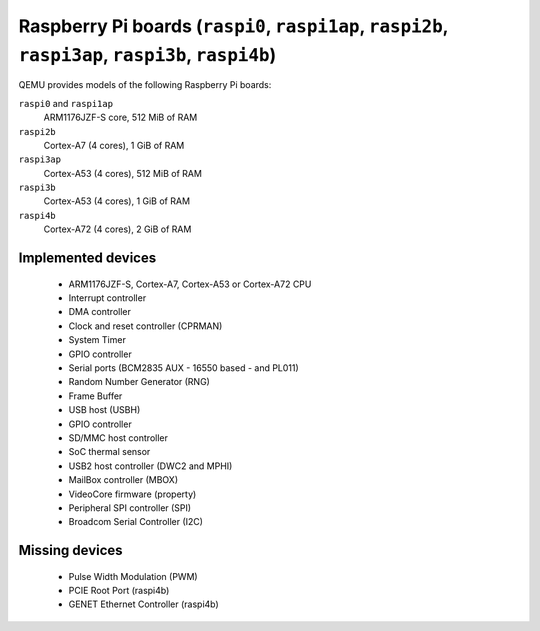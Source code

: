 Raspberry Pi boards (``raspi0``, ``raspi1ap``, ``raspi2b``, ``raspi3ap``, ``raspi3b``, ``raspi4b``)
===================================================================================================


QEMU provides models of the following Raspberry Pi boards:

``raspi0`` and ``raspi1ap``
  ARM1176JZF-S core, 512 MiB of RAM
``raspi2b``
  Cortex-A7 (4 cores), 1 GiB of RAM
``raspi3ap``
  Cortex-A53 (4 cores), 512 MiB of RAM
``raspi3b``
  Cortex-A53 (4 cores), 1 GiB of RAM
``raspi4b``
  Cortex-A72 (4 cores), 2 GiB of RAM

Implemented devices
-------------------

 * ARM1176JZF-S, Cortex-A7, Cortex-A53 or Cortex-A72 CPU
 * Interrupt controller
 * DMA controller
 * Clock and reset controller (CPRMAN)
 * System Timer
 * GPIO controller
 * Serial ports (BCM2835 AUX - 16550 based - and PL011)
 * Random Number Generator (RNG)
 * Frame Buffer
 * USB host (USBH)
 * GPIO controller
 * SD/MMC host controller
 * SoC thermal sensor
 * USB2 host controller (DWC2 and MPHI)
 * MailBox controller (MBOX)
 * VideoCore firmware (property)
 * Peripheral SPI controller (SPI)
 * Broadcom Serial Controller (I2C)

Missing devices
---------------

 * Pulse Width Modulation (PWM)
 * PCIE Root Port (raspi4b)
 * GENET Ethernet Controller (raspi4b)
